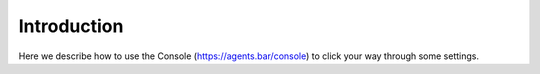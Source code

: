 Introduction
============

Here we describe how to use the Console (https://agents.bar/console) to click your way through some settings.
